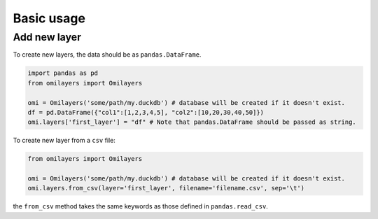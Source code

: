 Basic usage
============

Add new layer
-------------

To create new layers, the data should be as ``pandas.DataFrame``.

.. code-block:: python

    import pandas as pd
    from omilayers import Omilayers

    omi = Omilayers('some/path/my.duckdb') # database will be created if it doesn't exist.
    df = pd.DataFrame({"col1":[1,2,3,4,5], "col2":[10,20,30,40,50]})
    omi.layers['first_layer'] = "df" # Note that pandas.DataFrame should be passed as string.


To create new layer from a ``csv`` file:

.. code-block:: python

    from omilayers import Omilayers

    omi = Omilayers('some/path/my.duckdb') # database will be created if it doesn't exist.
    omi.layers.from_csv(layer='first_layer', filename='filename.csv', sep='\t')


the ``from_csv`` method takes the same keywords as those defined in ``pandas.read_csv``.


